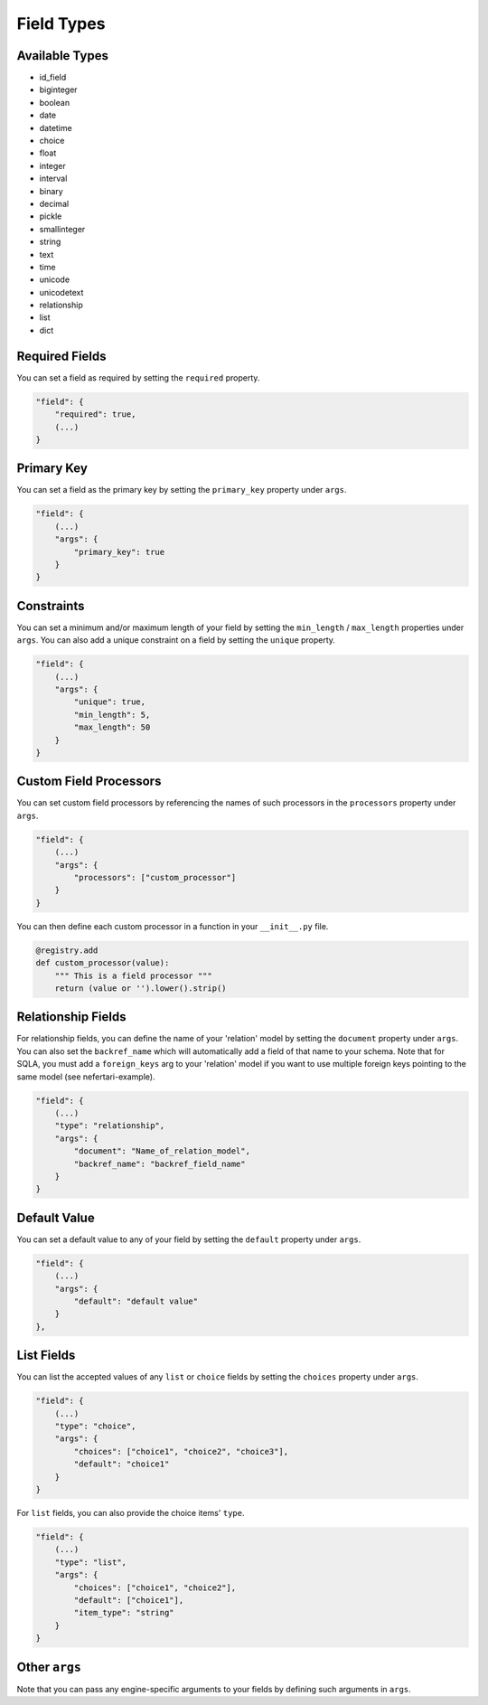 Field Types
===========

Available Types
---------------

* id_field
* biginteger
* boolean
* date
* datetime
* choice
* float
* integer
* interval
* binary
* decimal
* pickle
* smallinteger
* string
* text
* time
* unicode
* unicodetext
* relationship
* list
* dict

Required Fields
---------------

You can set a field as required by setting the ``required`` property.

.. code-block:: json

    "field": {
        "required": true,
        (...)
    }

Primary Key
-----------

You can set a field as the primary key by setting the ``primary_key`` property under ``args``.

.. code-block:: json

    "field": {
        (...)
        "args": {
            "primary_key": true
        }
    }

Constraints
-----------

You can set a minimum and/or maximum length of your field by setting the ``min_length`` / ``max_length`` properties under ``args``. You can also add a unique constraint on a field by setting the ``unique`` property.

.. code-block:: json

    "field": {
        (...)
        "args": {
            "unique": true,
            "min_length": 5,
            "max_length": 50
        }
    }

Custom Field Processors
-----------------------

You can set custom field processors by referencing the names of such processors in the ``processors`` property under ``args``.

.. code-block:: json

    "field": {
        (...)
        "args": {
            "processors": ["custom_processor"]
        }
    }

You can then define each custom processor in a function in your ``__init__.py`` file.

.. code-block:: python

    @registry.add
    def custom_processor(value):
        """ This is a field processor """
        return (value or '').lower().strip()

Relationship Fields
-------------------

For relationship fields, you can define the name of your 'relation' model by setting the ``document`` property under ``args``. You can also set the ``backref_name`` which will automatically add a field of that name to your schema. Note that for SQLA, you must add a ``foreign_keys`` arg to your 'relation' model if you want to use multiple foreign keys pointing to the same model (see nefertari-example).

.. code-block:: json

    "field": {
        (...)
        "type": "relationship",
        "args": {
            "document": "Name_of_relation_model",
            "backref_name": "backref_field_name"
        }
    }

Default Value
-------------

You can set a default value to any of your field by setting the ``default`` property under ``args``.

.. code-block:: json

    "field": {
        (...)
        "args": {
            "default": "default value"
        }
    },

List Fields
-----------

You can list the accepted values of any ``list`` or ``choice`` fields by setting the ``choices`` property under ``args``.

.. code-block:: json

    "field": {
        (...)
        "type": "choice",
        "args": {
            "choices": ["choice1", "choice2", "choice3"],
            "default": "choice1"
        }
    }

For ``list`` fields, you can also provide the choice items' ``type``.

.. code-block:: json

    "field": {
        (...)
        "type": "list",
        "args": {
            "choices": ["choice1", "choice2"],
            "default": ["choice1"],
            "item_type": "string"
        }
    }

Other ``args``
--------------

Note that you can pass any engine-specific arguments to your fields by defining such arguments in ``args``.
